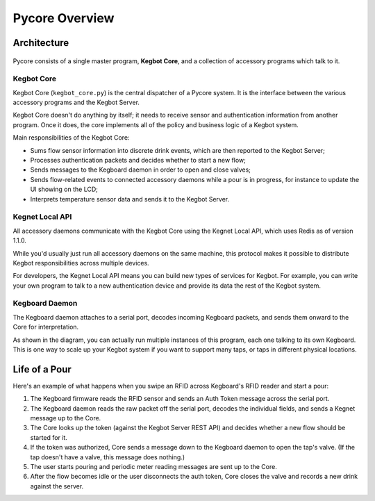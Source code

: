 Pycore Overview
===============

Architecture
------------

.. figure:: _static/pycore-architecture.png

Pycore consists of a single master program, **Kegbot Core**, and a collection of
accessory programs which talk to it.

Kegbot Core
^^^^^^^^^^^

Kegbot Core (``kegbot_core.py``) is the central dispatcher of a Pycore system.
It is the interface between the various accessory programs and the Kegbot
Server.

Kegbot Core doesn't do anything by itself; it needs to receive sensor and
authentication information from another program.  Once it does, the core
implements all of the policy and business logic of a Kegbot system.

Main responsibilities of the Kegbot Core:

* Sums flow sensor information into discrete drink events, which are then
  reported to the Kegbot Server;
* Processes authentication packets and decides whether to start a new flow;
* Sends messages to the Kegboard daemon in order to open and close valves;
* Sends flow-related events to connected accessory daemons while a pour is in
  progress, for instance to update the UI showing on the LCD;
* Interprets temperature sensor data and sends it to the Kegbot Server.

Kegnet Local API
^^^^^^^^^^^^^^^^

All accessory daemons communicate with the Kegbot Core using the Kegnet Local
API, which uses Redis as of version 1.1.0.

While you'd usually just run all accessory daemons on the same machine, this
protocol makes it possible to distribute Kegbot responsibilities across multiple
devices.

For developers, the Kegnet Local API means you can build new types of services
for Kegbot.  For example, you can write your own program to talk to a new
authentication device and provide its data the rest of the Kegbot system.

Kegboard Daemon
^^^^^^^^^^^^^^^

The Kegboard daemon attaches to a serial port, decodes incoming Kegboard
packets, and sends them onward to the Core for interpretation.

As shown in the diagram, you can actually run multiple instances of this
program, each one talking to its own Kegboard.  This is one way to scale up your
Kegbot system if you want to support many taps, or taps in different physical
locations.

Life of a Pour
--------------

Here's an example of what happens when you swipe an RFID across Kegboard's RFID
reader and start a pour:

1. The Kegboard firmware reads the RFID sensor and sends an Auth Token message
   across the serial port.
2. The Kegboard daemon reads the raw packet off the serial port, decodes the
   individual fields, and sends a Kegnet message up to the Core.
3. The Core looks up the token (against the Kegbot Server REST API) and decides
   whether a new flow should be started for it.
4. If the token was authorized, Core sends a message down to the Kegboard daemon
   to open the tap's valve.  (If the tap doesn't have a valve, this message does
   nothing.)
5. The user starts pouring and periodic meter reading messages are sent up to
   the Core.
6. After the flow becomes idle or the user disconnects the auth token, Core
   closes the valve and records a new drink against the server.
